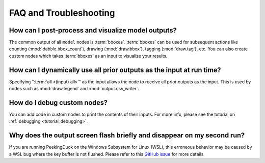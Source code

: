 ***********************
FAQ and Troubleshooting
***********************

How can I post-process and visualize model outputs?
---------------------------------------------------

The common output of all ``model`` nodes is :term:`bboxes`. :term:`bboxes` can
be used for subsequent actions like counting (:mod:`dabble.bbox_count`), drawing
(:mod:`draw.bbox`), tagging (:mod:`draw.tag`), etc. You can also create custom
nodes which takes :term:`bboxes` as an input to visualize your results.

How can I dynamically use all prior outputs as the input at run time?
---------------------------------------------------------------------

Specifying ":term:`all <(input) all>`" as the input allows the node to receive all prior outputs
as the input. This is used by nodes such as :mod:`draw.legend` and :mod:`output.csv_writer`.

How do I debug custom nodes?
----------------------------

You can add code in custom nodes to print the contents of their inputs.
For more info, please see the tutorial on :ref:`debugging <tutorial_debugging>`.

Why does the output screen flash briefly and disappear on my second run?
-------------------------------------------------------------------------

If you are running PeekingDuck on the Windows Subsystem for Linux (WSL), this erroneous behavior
may be caused by a WSL bug where the key buffer is not flushed. Please refer to this
`GitHub issue <https://github.com/aimakerspace/PeekingDuck/issues/>`_ for more details.
